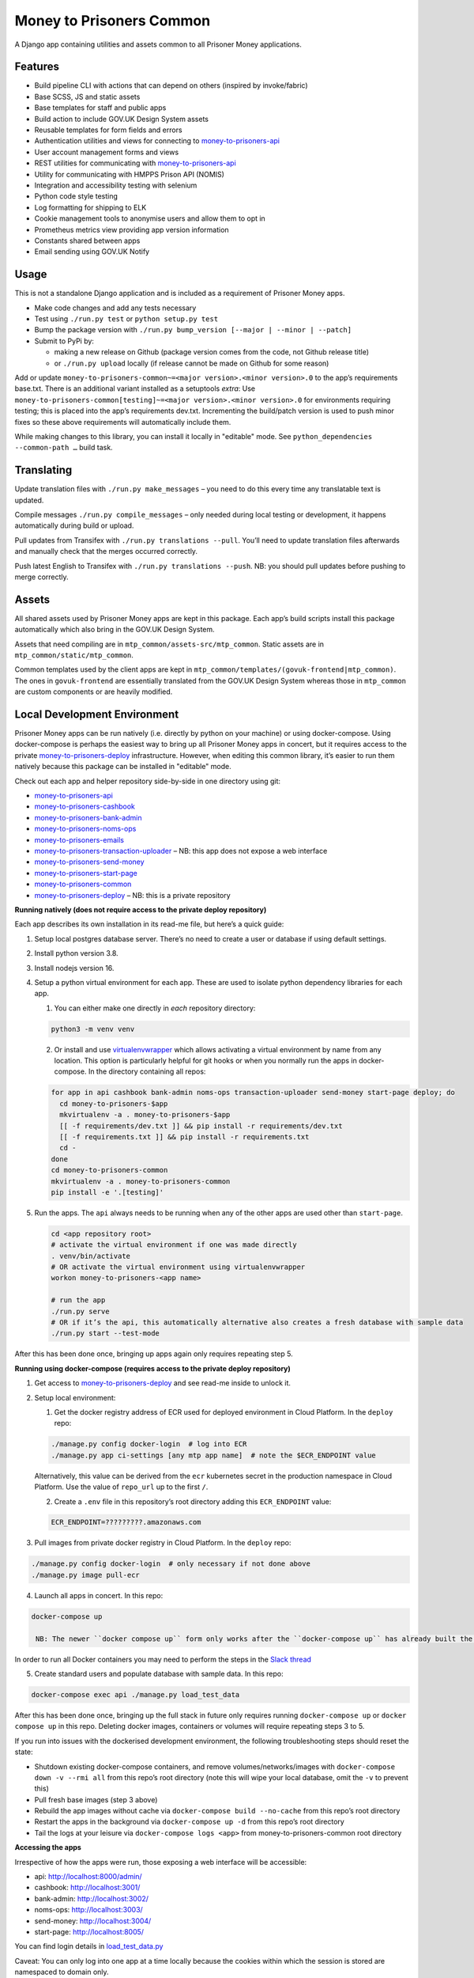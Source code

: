 Money to Prisoners Common
=========================

A Django app containing utilities and assets common to all Prisoner Money applications.

.. image:: https://circleci.com/gh/ministryofjustice/money-to-prisoners-common.svg?style=svg
    :target: https://circleci.com/gh/ministryofjustice/money-to-prisoners-common

Features
--------

* Build pipeline CLI with actions that can depend on others (inspired by invoke/fabric)
* Base SCSS, JS and static assets
* Base templates for staff and public apps
* Build action to include GOV.UK Design System assets
* Reusable templates for form fields and errors
* Authentication utilities and views for connecting to `money-to-prisoners-api`_
* User account management forms and views
* REST utilities for communicating with `money-to-prisoners-api`_
* Utility for communicating with HMPPS Prison API (NOMIS)
* Integration and accessibility testing with selenium
* Python code style testing
* Log formatting for shipping to ELK
* Cookie management tools to anonymise users and allow them to opt in
* Prometheus metrics view providing app version information
* Constants shared between apps
* Email sending using GOV.UK Notify

Usage
-----

This is not a standalone Django application and is included as a requirement of Prisoner Money apps.

* Make code changes and add any tests necessary
* Test using ``./run.py test`` or ``python setup.py test``
* Bump the package version with ``./run.py bump_version [--major | --minor | --patch]``
* Submit to PyPi by:

  * making a new release on Github (package version comes from the code, not Github release title)
  * or ``./run.py upload`` locally (if release cannot be made on Github for some reason)

Add or update ``money-to-prisoners-common~=<major version>.<minor version>.0`` to the app’s requirements base.txt.
There is an additional variant installed as a setuptools *extra*:
Use ``money-to-prisoners-common[testing]~=<major version>.<minor version>.0`` for environments requiring testing;
this is placed into the app’s requirements dev.txt.
Incrementing the build/patch version is used to push minor fixes so these above requirements will automatically include them.

While making changes to this library, you can install it locally in "editable" mode.
See ``python_dependencies --common-path …`` build task.

Translating
-----------

Update translation files with ``./run.py make_messages`` – you need to do this every time any translatable text is updated.

Compile messages ``./run.py compile_messages`` – only needed during local testing or development, it happens automatically during build or upload.

Pull updates from Transifex with ``./run.py translations --pull``. You’ll need to update translation files afterwards and manually check that the merges occurred correctly.

Push latest English to Transifex with ``./run.py translations --push``. NB: you should pull updates before pushing to merge correctly.

Assets
------

All shared assets used by Prisoner Money apps are kept in this package.
Each app’s build scripts install this package automatically which also bring in the GOV.UK Design System.

Assets that need compiling are in ``mtp_common/assets-src/mtp_common``.
Static assets are in ``mtp_common/static/mtp_common``.

Common templates used by the client apps are kept in ``mtp_common/templates/(govuk-frontend|mtp_common)``.
The ones in ``govuk-frontend`` are essentially translated from the GOV.UK Design System whereas those in ``mtp_common``
are custom components or are heavily modified.

Local Development Environment
-----------------------------

Prisoner Money apps can be run natively (i.e. directly by python on your machine) or using docker-compose.
Using docker-compose is perhaps the easiest way to bring up all Prisoner Money apps in concert,
but it requires access to the private `money-to-prisoners-deploy`_ infrastructure.
However, when editing this common library, it’s easier to run them natively
because this package can be installed in "editable" mode.

Check out each app and helper repository side-by-side in one directory using git:

* `money-to-prisoners-api`_
* `money-to-prisoners-cashbook`_
* `money-to-prisoners-bank-admin`_
* `money-to-prisoners-noms-ops`_
* `money-to-prisoners-emails`_
* `money-to-prisoners-transaction-uploader`_ – NB: this app does not expose a web interface
* `money-to-prisoners-send-money`_
* `money-to-prisoners-start-page`_
* `money-to-prisoners-common`_
* `money-to-prisoners-deploy`_ – NB: this is a private repository

**Running natively (does not require access to the private deploy repository)**

Each app describes its own installation in its read-me file, but here’s a quick guide:

1. Setup local postgres database server. There’s no need to create a user or database if using default settings.

2. Install python version 3.8.

3. Install nodejs version 16.

4. Setup a python virtual environment for each app. These are used to isolate python dependency libraries for each app.

   1. You can either make one directly in *each* repository directory:

   .. code-block:: sh

     python3 -m venv venv

   2. Or install and use `virtualenvwrapper`_ which allows activating a virtual environment by name from any location.
      This option is particularly helpful for git hooks or when you normally run the apps in docker-compose.
      In the directory containing all repos:

   .. code-block:: sh

     for app in api cashbook bank-admin noms-ops transaction-uploader send-money start-page deploy; do
       cd money-to-prisoners-$app
       mkvirtualenv -a . money-to-prisoners-$app
       [[ -f requirements/dev.txt ]] && pip install -r requirements/dev.txt
       [[ -f requirements.txt ]] && pip install -r requirements.txt
       cd -
     done
     cd money-to-prisoners-common
     mkvirtualenv -a . money-to-prisoners-common
     pip install -e '.[testing]'

5. Run the apps. The ``api`` always needs to be running when any of the other apps are used other than ``start-page``.

   .. code-block:: sh

     cd <app repository root>
     # activate the virtual environment if one was made directly
     . venv/bin/activate
     # OR activate the virtual environment using virtualenvwrapper
     workon money-to-prisoners-<app name>

     # run the app
     ./run.py serve
     # OR if it’s the api, this automatically alternative also creates a fresh database with sample data
     ./run.py start --test-mode

After this has been done once, bringing up apps again only requires repeating step 5.

**Running using docker-compose (requires access to the private deploy repository)**

1. Get access to `money-to-prisoners-deploy`_ and see read-me inside to unlock it.

2. Setup local environment:

   1. Get the docker registry address of ECR used for deployed environment in Cloud Platform. In the ``deploy`` repo:

   .. code-block:: sh

     ./manage.py config docker-login  # log into ECR
     ./manage.py app ci-settings [any mtp app name]  # note the $ECR_ENDPOINT value

   Alternatively, this value can be derived from the ``ecr`` kubernetes secret in the production namespace in Cloud Platform.
   Use the value of ``repo_url`` up to the first ``/``.

   2. Create a ``.env`` file in this repository’s root directory adding this ``ECR_ENDPOINT`` value:

   .. code-block::

     ECR_ENDPOINT=?????????.amazonaws.com

3. Pull images from private docker registry in Cloud Platform. In the ``deploy`` repo:

.. code-block:: sh

  ./manage.py config docker-login  # only necessary if not done above
  ./manage.py image pull-ecr

4. Launch all apps in concert. In this repo:

.. code-block:: sh

  docker-compose up

   NB: The newer ``docker compose up`` form only works after the ``docker-compose up`` has already built the containers the first time!

In order to run all Docker containers you may need to perform the steps in the `Slack thread`_

5. Create standard users and populate database with sample data. In this repo:

.. code-block:: sh

  docker-compose exec api ./manage.py load_test_data

After this has been done once, bringing up the full stack in future only requires running ``docker-compose up``
or ``docker compose up`` in this repo. Deleting docker images, containers or volumes will require repeating steps 3 to 5.

If you run into issues with the dockerised development environment, the following troubleshooting steps should reset the state:

* Shutdown existing docker-compose containers, and remove volumes/networks/images with ``docker-compose down -v --rmi all`` from this repo’s root directory (note this will wipe your local database, omit the ``-v`` to prevent this)
* Pull fresh base images (step 3 above)
* Rebuild the app images without cache via ``docker-compose build --no-cache`` from this repo’s root directory
* Restart the apps in the background via ``docker-compose up -d`` from this repo’s root directory
* Tail the logs at your leisure via ``docker-compose logs <app>`` from money-to-prisoners-common root directory

**Accessing the apps**

Irrespective of how the apps were run, those exposing a web interface will be accessible:

* api: http://localhost:8000/admin/
* cashbook: http://localhost:3001/
* bank-admin: http://localhost:3002/
* noms-ops: http://localhost:3003/
* send-money: http://localhost:3004/
* start-page: http://localhost:8005/

You can find login details in `load_test_data.py`_

Caveat: You can only log into one app at a time locally because the cookies within which the session is stored are namespaced to domain only.

Additional Bespoke Packages
---------------------------

There are several dependencies of the ``money-to-prisoners-common`` python library which are maintained by this team, so they may require code-changes when the dependencies (e.g. Django) of the ``money-to-prisoners-common`` python library, or any of the Prisoner Money apps, are incremented.

* `django-form-error-reporting`_
* `django-zendesk-tickets`_
* `govuk-bank-holidays`_

There are additional bespoke dependencies defined as python dependencies within the Prisoner Money apps.



.. Links referenced in document above:
.. _money-to-prisoners-api: https://github.com/ministryofjustice/money-to-prisoners-api
.. _money-to-prisoners-cashbook: https://github.com/ministryofjustice/money-to-prisoners-cashbook
.. _money-to-prisoners-bank-admin: https://github.com/ministryofjustice/money-to-prisoners-bank-admin
.. _money-to-prisoners-noms-ops: https://github.com/ministryofjustice/money-to-prisoners-noms-ops
.. _money-to-prisoners-transaction-uploader: https://github.com/ministryofjustice/money-to-prisoners-transaction-uploader
.. _money-to-prisoners-send-money: https://github.com/ministryofjustice/money-to-prisoners-send-money
.. _money-to-prisoners-start-page: https://github.com/ministryofjustice/money-to-prisoners-start-page
.. _money-to-prisoners-common: https://github.com/ministryofjustice/money-to-prisoners-common
.. _money-to-prisoners-deploy: https://github.com/ministryofjustice/money-to-prisoners-deploy
.. _money-to-prisoners-emails: https://github.com/ministryofjustice/money-to-prisoners-emails
.. _Slack thread: https://mojdt.slack.com/archives/C015WEVRQSX/p1658493628129539
.. _load_test_data.py: https://github.com/ministryofjustice/money-to-prisoners-api/blob/a6e039a3fc85d675c62658c226a3bd94d27355d5/mtp_api/apps/core/management/commands/load_test_data.py#L221-L229
.. _django-form-error-reporting: https://github.com/ministryofjustice/django-form-error-reporting
.. _django-zendesk-tickets: https://github.com/ministryofjustice/django-zendesk-tickets
.. _govuk-bank-holidays: https://github.com/ministryofjustice/govuk-bank-holidays
.. _virtualenvwrapper: https://virtualenvwrapper.readthedocs.io/
